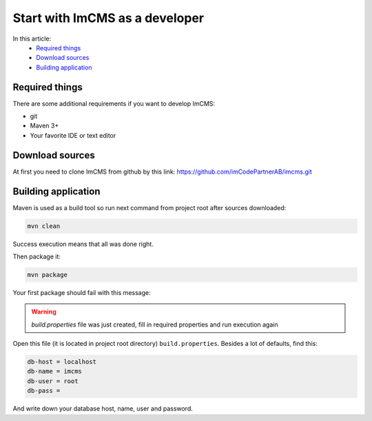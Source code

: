 Start with ImCMS as a developer
===============================

In this article:
    - `Required things`_
    - `Download sources`_
    - `Building application`_


Required things
---------------

There are some additional requirements if you want to develop ImCMS:

* git
* Maven 3+
* Your favorite IDE or text editor

Download sources
----------------

At first you need to clone ImCMS from github by this link: https://github.com/imCodePartnerAB/imcms.git


Building application
--------------------

Maven is used as a build tool so run next command from project root after sources downloaded:

.. code-block:: console

    mvn clean

Success execution means that all was done right.

Then package it:

.. code-block:: console

    mvn package

Your first package should fail with this message:

.. warning:: `build.properties` file was just created, fill in required properties and run execution again

Open this file (it is located in project root directory) ``build.properties``.
Besides a lot of defaults, find this:

.. code-block:: properties

    db-host = localhost
    db-name = imcms
    db-user = root
    db-pass =

And write down your database host, name, user and password.

